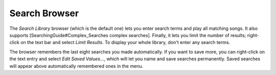 Search Browser
--------------

The *Search Library* browser (which is the default one) lets you enter 
search terms and play all matching songs. It also supports 
[SearchingGuide#Complex_Searches complex searches]. Finally, it lets you 
limit the number of results; right-click on the text bar and select *Limit 
Results*. To display your whole library, don't enter any search terms.

The browser remembers the last eight searches you made automatically. If 
you want to save more, you can right-click on the text entry and select 
*Edit Saved Values...*, which will let you name and save searches 
permanently. Saved searches will appear above automatically remembered ones 
in the menu.
